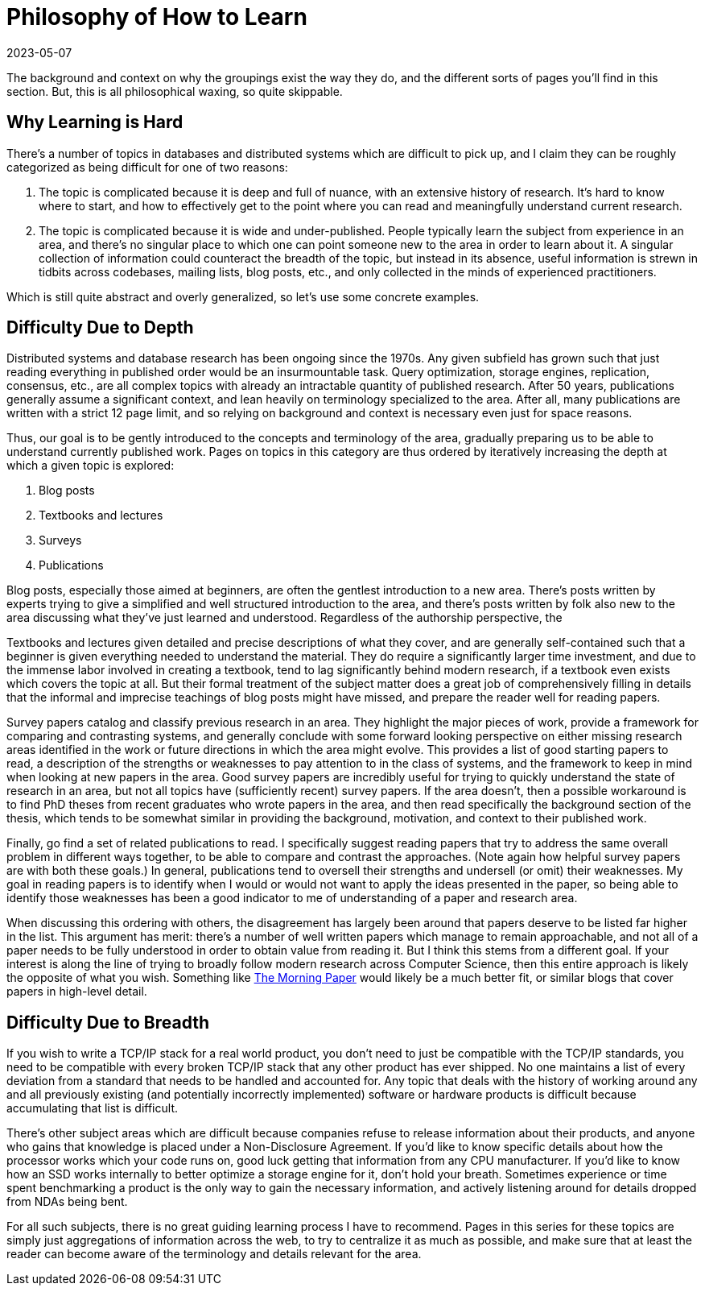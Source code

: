 = Philosophy of How to Learn
:revdate: 2023-05-07
:page-hidden: true
:page-tag: philosophy

The background and context on why the groupings exist the way they do, and the
different sorts of pages you'll find in this section.  But, this is all
philosophical waxing, so quite skippable.

== Why Learning is Hard

There's a number of topics in databases and distributed systems which are
difficult to pick up, and I claim they can be roughly categorized as being
difficult for one of two reasons:

1. The topic is complicated because it is deep and full of nuance, with an
extensive history of research.  It's hard to know where to start, and how to
effectively get to the point where you can read and meaningfully understand
current research.
2. The topic is complicated because it is wide and under-published.  People
typically learn the subject from experience in an area, and there's no singular
place to which one can point someone new to the area in order to learn about it.
A singular collection of information could counteract the breadth of the topic,
but instead in its absence, useful information is strewn in tidbits across
codebases, mailing lists, blog posts, etc., and only collected in the minds of
experienced practitioners.

Which is still quite abstract and overly generalized, so let's use some concrete examples.

== Difficulty Due to Depth

Distributed systems and database research has been ongoing since the 1970s.  Any
given subfield has grown such that just reading everything in published order
would be an insurmountable task.  Query optimization, storage engines,
replication, consensus, etc., are all complex topics with already an intractable
quantity of published research.  After 50 years, publications generally assume a
significant context, and lean heavily on terminology specialized to the area.
After all, many publications are written with a strict 12 page limit, and so
relying on background and context is necessary even just for space reasons.

Thus, our goal is to be gently introduced to the concepts and terminology of the
area, gradually preparing us to be able to understand currently published work.
Pages on topics in this category are thus ordered by iteratively increasing the
depth at which a given topic is explored:

1. Blog posts
2. Textbooks and lectures
3. Surveys
4. Publications

Blog posts, especially those aimed at beginners, are often the gentlest introduction to a new area.  There's posts written by experts trying to give a simplified and well structured introduction to the area, and there's posts written by folk also new to the area discussing what they've just learned and understood.  Regardless of the authorship perspective, the 

Textbooks and lectures given detailed and precise descriptions of what they
cover, and are generally self-contained such that a beginner is given everything
needed to understand the material.  They do require a significantly larger time
investment, and due to the immense labor involved in creating a textbook, tend
to lag significantly behind modern research, if a textbook even exists which
covers the topic at all.  But their formal treatment of the subject matter does
a great job of comprehensively filling in details that the informal and
imprecise teachings of blog posts might have missed, and prepare the reader well
for reading papers.

Survey papers catalog and classify previous research in an area.  They highlight
the major pieces of work, provide a framework for comparing and contrasting
systems, and generally conclude with some forward looking perspective on either
missing research areas identified in the work or future directions in which the
area might evolve.  This provides a list of good starting papers to read, a
description of the strengths or weaknesses to pay attention to in the class of
systems, and the framework to keep in mind when looking at new papers in the
area.  Good survey papers are incredibly useful for trying to quickly understand
the state of research in an area, but not all topics have (sufficiently recent)
survey papers.  If the area doesn't, then a possible workaround is to find PhD
theses from recent graduates who wrote papers in the area, and then read
specifically the background section of the thesis, which tends to be somewhat
similar in providing the background, motivation, and context to their published
work.

Finally, go find a set of related publications to read.  I specifically suggest
reading papers that try to address the same overall problem in different ways
together, to be able to compare and contrast the approaches.  (Note again how
helpful survey papers are with both these goals.)  In general, publications tend
to oversell their strengths and undersell (or omit) their weaknesses.  My goal
in reading papers is to identify when I would or would not want to apply the
ideas presented in the paper, so being able to identify those weaknesses has
been a good indicator to me of understanding of a paper and research area.  

When discussing this ordering with others, the disagreement has largely been
around that papers deserve to be listed far higher in the list.  This argument
has merit: there's a number of well written papers which manage to remain
approachable, and not all of a paper needs to be fully understood in order to
obtain value from reading it.  But I think this stems from a different goal.  If
your interest is along the line of trying to broadly follow modern research
across Computer Science, then this entire approach is likely the opposite of
what you wish.  Something like https://blog.acolyer.org/[The Morning Paper]
would likely be a much better fit, or similar blogs that cover papers in
high-level detail.

== Difficulty Due to Breadth

If you wish to write a TCP/IP stack for a real world product, you don't need to
just be compatible with the TCP/IP standards, you need to be compatible with
every broken TCP/IP stack that any other product has ever shipped.  No one
maintains a list of every deviation from a standard that needs to be handled and
accounted for.  Any topic that deals with the history of working around any and
all previously existing (and potentially incorrectly implemented) software or
hardware products is difficult because accumulating that list is difficult.

There's other subject areas which are difficult because companies refuse to
release information about their products, and anyone who gains that knowledge is
placed under a Non-Disclosure Agreement.  If you'd like to know specific details
about how the processor works which your code runs on, good luck getting that
information from any CPU manufacturer.  If you'd like to know how an SSD works
internally to better optimize a storage engine for it, don't hold your breath.
Sometimes experience or time spent benchmarking a product is the only way to
gain the necessary information, and actively listening around for details
dropped from NDAs being bent.

For all such subjects, there is no great guiding learning process I have to
recommend.  Pages in this series for these topics are simply just aggregations
of information across the web, to try to centralize it as much as possible, and
make sure that at least the reader can become aware of the terminology and
details relevant for the area.